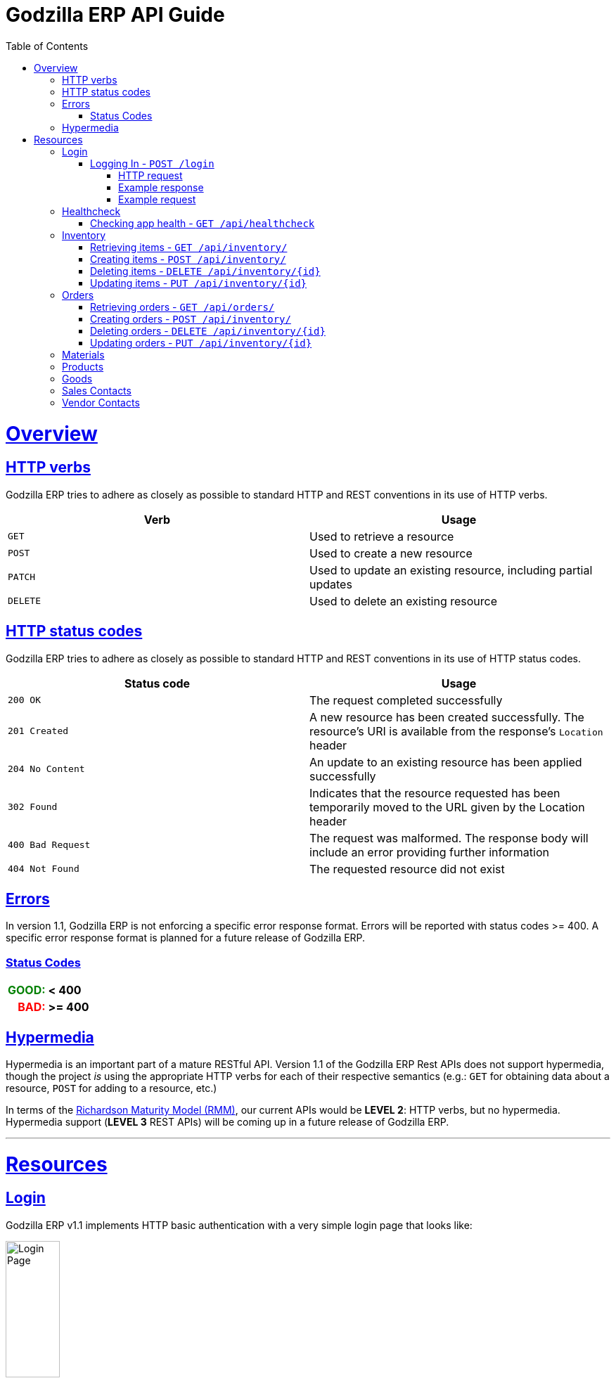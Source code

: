 = Godzilla ERP API Guide
:doctype: book
:icons: font
:source-highlighter: highlightjs
:toc: left
:toclevels: 4
:sectlinks:
:operation-curl-request-title: Example request
:operation-http-response-title: Example response
:current-version: 1.1

[[overview]]
= Overview

[[overview_http_verbs]]
== HTTP verbs

Godzilla ERP tries to adhere as closely as possible to standard HTTP and REST
conventions in its use of HTTP verbs.

|===
| Verb | Usage

| `GET`
| Used to retrieve a resource

| `POST`
| Used to create a new resource

| `PATCH`
| Used to update an existing resource, including partial updates

| `DELETE`
| Used to delete an existing resource
|===

[[overview_http_status_codes]]
== HTTP status codes

Godzilla ERP tries to adhere as closely as possible to standard HTTP and REST
conventions in its use of HTTP status codes.

|===
| Status code | Usage

| `200 OK`
| The request completed successfully

| `201 Created`
| A new resource has been created successfully. The resource's URI is available
from the response's `Location` header

| `204 No Content`
| An update to an existing resource has been applied successfully

| `302 Found`
| Indicates that the resource requested has been temporarily moved to the URL
given by the Location header

| `400 Bad Request`
| The request was malformed. The response body will include an error providing
further information

| `404 Not Found`
| The requested resource did not exist
|===

[[overview_errors]]
== Errors

In version {current-version}, Godzilla ERP is not enforcing a specific error
response format. Errors will be reported with status codes >= 400. A specific
error response format is planned for a future release of Godzilla ERP.

=== Status Codes
++++
<table style="font-weight: bold; max-width: fit-content; border: 0px;">
  <tr>
    <td style="color: green; text-align: right;">GOOD: </td>
    <td> < 400</td>
  </tr>
  <tr style="background-color: transparent;">
    <td style="color: red; text-align: right;"> BAD: </td>
    <td> >= 400 </td>
  </tr>
</table>
++++


// !!! BELOW IS AN EXAMPLE OF WHAT THE ERROR DOC SHOULD IDEALLY LOOK LIKE
// Whenever an error response (status code >= 400) is returned, the body will
// contain a JSON object that describes the problem. The error object has the
// following structure:

// include::{snippets}/error-example/response-fields.adoc[]

// For example, a request that attempts to apply a non-existent tag to a note will produce a
// `400 Bad Request` response:

// include::{snippets}/error-example/http-response.adoc[]

[[overview_hypermedia]]
== Hypermedia

Hypermedia is an important part of a mature RESTful API. Version
{current-version} of the Godzilla ERP Rest APIs does not support hypermedia,
though the project _is_ using the appropriate HTTP verbs for each of their
respective semantics (e.g.: `GET` for obtaining data about a resource, `POST`
for adding to a resource, etc.)

In terms of the
link:https://en.wikipedia.org/wiki/Richardson_Maturity_Model[Richardson Maturity Model (RMM)],
our current APIs would be *LEVEL 2*: HTTP verbs, but no hypermedia. Hypermedia
support (*LEVEL 3* REST APIs) will be coming up in a future release of Godzilla
ERP.

// Godzilla ERP uses hypermedia and resources include links to other resources in
// their responses. Responses are in
// https://github.com/mikekelly/hal_specification[Hypertext Application Language
// (HAL)] format. Links can be found beneath the `_links` key. Users of the API
// should not create URIs themselves, instead they should use the above-described
// links to navigate from resource to resource.

---

[[resources]]
= Resources


[[resources_login]]
== Login

Godzilla ERP v{current-version} implements HTTP basic authentication with a very
simple login page that looks like:

image::/api/docs/login-page.png[Login Page, width=30%, align="center"]

Upon login, this page will return an authentication token in the form of a
session cookie.

=== Logging In - `POST /login`

Authenticates with Godzilla ERP using HTTP basic.

// ??? The raw request and response are included to obscure the demo username //
// ??? and passwords used in testing. (though these are included in plaintext in
// ??? the project repository)

==== HTTP request

Send form data for fields: `username`, and `password`

[source,http,options="nowrap"]
----
POST /login HTTP/1.1
Content-Type: application/x-www-form-urlencoded;charset=UTF-8
Content-Length: 27
Host: localhost:8080

username=MyUsername&password=MyPassword
----

==== Example response

[source,http,options="nowrap"]
----
HTTP/1.1 302 Found
Location: /
Cache-Control: no-cache, no-store, max-age=0, must-revalidate
Pragma: no-cache
Expires: 0
X-Content-Type-Options: nosniff
X-Frame-Options: DENY
X-XSS-Protection: 1 ; mode=block
Referrer-Policy: no-referrer
Set-Cookie: SESSION=1a7c9831-801d-4962-9e71-b161935fcea9; Path=/; HttpOnly; SameSite=Lax
----

==== Example request

[source,bash]
----
$ curl 'http://localhost:8080/login' -i -X POST \
    -H 'Content-Type: application/x-www-form-urlencoded;charset=UTF-8' \
    -d 'username=MyUsername&password=MyPassword'
----



[[resources_healthcheck]]
== Healthcheck

Responds with a brief message and good error code if the app is healthy, and a
bad error code otherwise

=== Checking app health - `GET /api/healthcheck`

operation::api/healthcheck[snippets='http-request,http-response,curl-request']


// !!! ============================ INVENTORY ==================================

[[resources_inventory]]
== Inventory

The inventory subsytem contains APIs for managing inventory items that are
tracked by Godzilla ERP.

=== Retrieving items - `GET /api/inventory/`

Retrieve items from the inventory. Accepts query parameters `name` and `id`,
upon which the API returns a single item from the inventory. If no query
parameter is given, all items in the inventory are returned.


*Query Parameters:*

[Query Parameters]
|===
|Param  |Value Type |Example

|name
|String
|`/api/inventory/?name=<name>`

|id
|Integer
|`/api/inventory/?id=<id>`

|===


operation::api/inventory/all_GET[snippets='http-request,http-response,curl-request']


=== Creating items - `POST /api/inventory/`

Create an item by POST-ing to the inventory route. The request should contain
JSON containing the fields of the item that you want to create.

// TODO: Insert create item operation


=== Deleting items - `DELETE /api/inventory/{id}`

Delete an item from the inventory by DELETE-ing on the inventory route and
specifying the `{id}` as a path parameter.

// TODO: Insert delete item operation


=== Updating items - `PUT /api/inventory/{id}`

Update an item by PUT-ing to the inventory route and specifying the `{id}` as a
path parameter.

// TODO: Insert update item operation




// !!! ============================= ORDERS =====================================

[[resources_orders]]
== Orders


=== Retrieving orders - `GET /api/orders/`

operation::api/orders/all_GET[snippets='http-request,http-response,curl-request']



=== Creating orders - `POST /api/inventory/`

Create an order by POST-ing to the orders route. The request should contain
JSON containing the fields of the order that you want to create.

// TODO: Insert create item operation



=== Deleting orders - `DELETE /api/inventory/{id}`

Delete an order from the inventory by DELETE-ing on the orders route and
specifying the `{id}` as a path parameter.

// TODO: Insert delete item operation



=== Updating orders - `PUT /api/inventory/{id}`

Update an order by PUT-ing to the orders route and specifying the `{id}` as a
path parameter.

// TODO: Insert update item operation




// !!! ============================= MATERIALS ==================================

[[resources_materials]]
== Materials

// TODO




// !!! ============================= PRODUCTS ==================================

[[resources_products]]
== Products

// TODO




// !!! ============================= GOODS =====================================

[[resources_goods]]
== Goods

// TODO




// !!! ============================= SALES =====================================

[[resources_salescontact]]
== Sales Contacts

// TODO




// !!! ============================= VENDORS ==================================

[[resources_vendorcontact]]
== Vendor Contacts

// TODO
